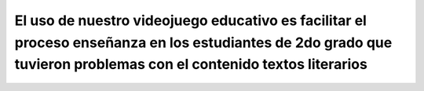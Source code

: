 El uso de nuestro videojuego educativo es facilitar el proceso enseñanza en los estudiantes de 2do grado que tuvieron problemas con el contenido textos literarios
=============

